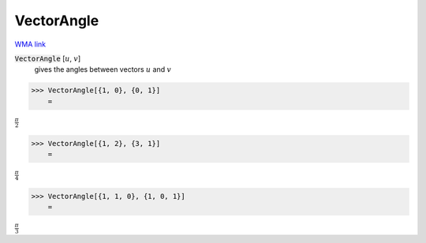 VectorAngle
===========

`WMA link <https://reference.wolfram.com/language/ref/VectorAngle.html>`_


:code:`VectorAngle` [:math:`u`, :math:`v`]
    gives the angles between vectors :math:`u` and :math:`v`





>>> VectorAngle[{1, 0}, {0, 1}]
    =

:math:`\frac{ \pi }{2}`


>>> VectorAngle[{1, 2}, {3, 1}]
    =

:math:`\frac{ \pi }{4}`


>>> VectorAngle[{1, 1, 0}, {1, 0, 1}]
    =

:math:`\frac{ \pi }{3}`


